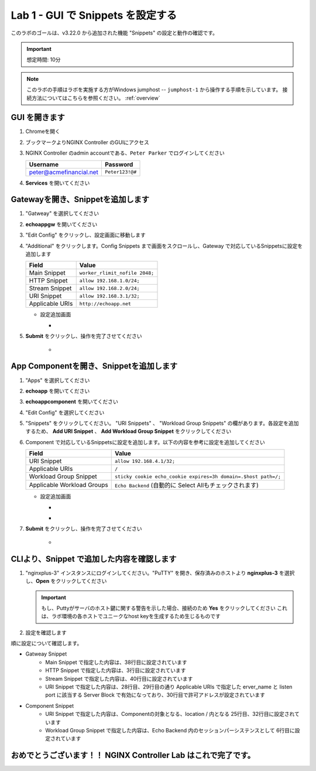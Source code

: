 Lab 1 - GUI で Snippets を設定する
######################################################

このラボのゴールは、v3.22.0 から追加された機能 "Snippets" の設定と動作の確認です。

.. IMPORTANT::
    想定時間: 10分

.. NOTE::
    このラボの手順はラボを実施する方がWindows jumphost -- ``jumphost-1`` から操作する手順を示しています。
    接続方法についてはこちらを参照ください。 :ref:`overview` 

GUI を開きます
----

#. Chromeを開く

#. ブックマークよりNGINX Controller のGUIにアクセス

   .. image:: ../media/ControllerBookmark.png
      :width: 600

#. NGINX Controller のadmin accountである、``Peter Parker`` でログインしてください

   +-------------------------+-----------------+
   |      Username           |    Password     |
   +=========================+=================+
   | peter@acmefinancial.net | ``Peter123!@#`` |
   +-------------------------+-----------------+

   .. image:: ../media/ControllerLogin-Peter.png
      :width: 400

#. **Services** を開いてください

   .. image:: ../media/Tile-Services.png
      :width: 200

Gatewayを開き、Snippetを追加します
----

#. "Gatweay" を選択してください

   .. image:: ./media/M6L1gateways.png
      :width: 200

#. **echoappgw** を開いてください

   .. image:: ./media/M6L1echoappgw.png
       :width: 600

#. "Edit Config" をクリックし、設定画面に移動します

   .. image:: ./media/M6L1echoappgw-Edit.png
       :width: 600

#. "Additional" をクリックします。Config Snippets まで画面をスクロールし、Gateway で対応しているSnippetsに設定を追加します

   +-------------------------+--------------------------------------+
   |        Field            |      Value                           |
   +=========================+======================================+
   |  Main Snippet           |  ``worker_rlimit_nofile 2048;``      |
   +-------------------------+--------------------------------------+
   |  HTTP Snippet           |  ``allow 192.168.1.0/24;``           |
   +-------------------------+--------------------------------------+
   |  Stream Snippet         |  ``allow 192.168.2.0/24;``           |
   +-------------------------+--------------------------------------+
   |  URI Snippet            |  ``allow 192.168.3.1/32;``           |
   +-------------------------+--------------------------------------+
   |  Applicable URIs        | ``http://echoapp.net``               |
   +-------------------------+--------------------------------------+

   - 設定追加画面

     - .. image:: ./media/M6L1echoappgw-GatewaySnippet.png
          :width: 600


#. **Submit** をクリックし、操作を完了させてください

     - .. image:: ./media/M6L1Submit.png
          :width: 300

App Componentを開き、Snippetを追加します
----

#. "Apps" を選択してください

   .. image:: ../media/Services-Apps.png
      :width: 200

#. **echoapp** を開いてください

   .. image:: ./media/M6L1echoapp.png
       :width: 600

#. **echoappcomponent** を開いてください

   .. image:: ./media/M6L1echoappcomponent.png
       :width: 600

#. "Edit Config" を選択してください

   .. image:: ./media/M6L1echoappcomponent-EditConfig.png
      :width: 400

#. "Snippets" をクリックしてください。 "URI Snippets" 、 "Workload Group Snippets" の欄があります。各設定を追加するため、 **Add URI Snippet** 、 **Add Workload Group Snippet** をクリックしてください

   .. image:: ./media/M6L1echoappcomponent-Snippets.png
       :width: 600

#. Component で対応しているSnippetsに設定を追加します。以下の内容を参考に設定を追加してください

   +------------------------------+----------------------------------------------------------------+
   |        Field                 |      Value                                                     |
   +==============================+================================================================+
   |  URI Snippet                 | ``allow 192.168.4.1/32;``                                      |
   +------------------------------+----------------------------------------------------------------+
   |  Applicable URIs             | ``/``                                                          |
   +------------------------------+----------------------------------------------------------------+
   |  Workload Group Snippet      | ``sticky cookie echo_cookie expires=3h domain=.$host path=/;`` |
   +------------------------------+----------------------------------------------------------------+
   |  Applicable Workload Groups  | ``Echo Backend`` (自動的に Select Allもチェックされます)       |
   +------------------------------+----------------------------------------------------------------+

   - 設定追加画面

     - .. image:: ./media/M6L1echoappcomponent-URISnippets.png
          :width: 600
   
     - .. image:: ./media/M6L1echoappcomponent-WLSnippets.png
          :width: 600


#. **Submit** をクリックし、操作を完了させてください

     - .. image:: ./media/M6L1Submit.png
          :width: 300

CLIより、Snippet で追加した内容を確認します
----

#. "nginxplus-3" インスタンスにログインしてください。"PuTTY" を開き、保存済みのホストより **nginxplus-3** を選択し、**Open** をクリックしてください

   .. image:: ./media/M6L1Putty.png
      :width: 400

   .. IMPORTANT::
      もし、Puttyがサーバのホスト鍵に関する警告を示した場合、接続のため **Yes** をクリックしてください
      これは、ラボ環境の各ホストでユニークなhost keyを生成するため生じるものです

#. 設定を確認します

.. code-block:: bash
  :linenos:
  :caption: Snippet の反映結果確認
  :emphasize-lines: 38,3,40,28,29,30,25,32,6

  $ egrep 'http {|stream {|server {|listen |server_name |location |Echo Backend|allow |echo_cookie|worker_rlimit_nofile' nginx.conf
  http {
          allow 192.168.1.0/24;
          upstream 'Echo Backend_http_68fc5a3b-b6a2-4b9b-b2cd-fdd119d933e8' {
                  zone 'Echo Backend_http_68fc5a3b-b6a2-4b9b-b2cd-fdd119d933e8' 160k;
                  sticky cookie echo_cookie expires=3h domain=.$host path=/;
          server {
                  server_name _;
                  listen 443 ssl;
                  listen 80;
          server {
                  server_name trading.acmefinancial.net;
                  listen 80 reuseport;
                  location / {
                  location /api {
          server {
                  server_name trading.acmefinancial.net;
                  listen 443 ssl reuseport;
                  location / {
                  location /api {
          server {
                  server_name echoapp.net;
                  listen 443 ssl;
                  location / {
                          allow 192.168.4.1/32;
                          proxy_pass 'http://Echo Backend_http_68fc5a3b-b6a2-4b9b-b2cd-fdd119d933e8';
          server {
                  server_name echoapp.net;
                  listen 80;
                  allow 192.168.3.1/32;
                  location / {
                          allow 192.168.4.1/32;
                          proxy_pass 'http://Echo Backend_http_68fc5a3b-b6a2-4b9b-b2cd-fdd119d933e8';
          server {
                  server_name 127.0.0.1;
                  listen 127.0.0.1:49151;
                  location /api {
  worker_rlimit_nofile 2048;
  stream {
          allow 192.168.2.0/24;
  
順に設定について確認します。

- Gatweay Snippet
    - Main Snippet で指定した内容は、38行目に設定されています
    - HTTP Snippet で指定した内容は、3行目に設定されています
    - Stream Snippet で指定した内容は、40行目に設定されています
    - URI Snippet で指定した内容は、28行目、29行目の通り Applicable URIs で指定した erver_name と listen port に該当する Server Block で有効になっており、30行目で許可アドレスが設定されています

- Component Snippet
    - URI Snippet で指定した内容は、Componentの対象となる、location / 内となる 25行目、32行目に設定されています
    - Workload Group Snippet で指定した内容は、Echo Backend 内のセッションパーシステンスとして 6行目に設定されています




おめでとうございます！！ NGINX Controller Lab はこれで完了です。
----